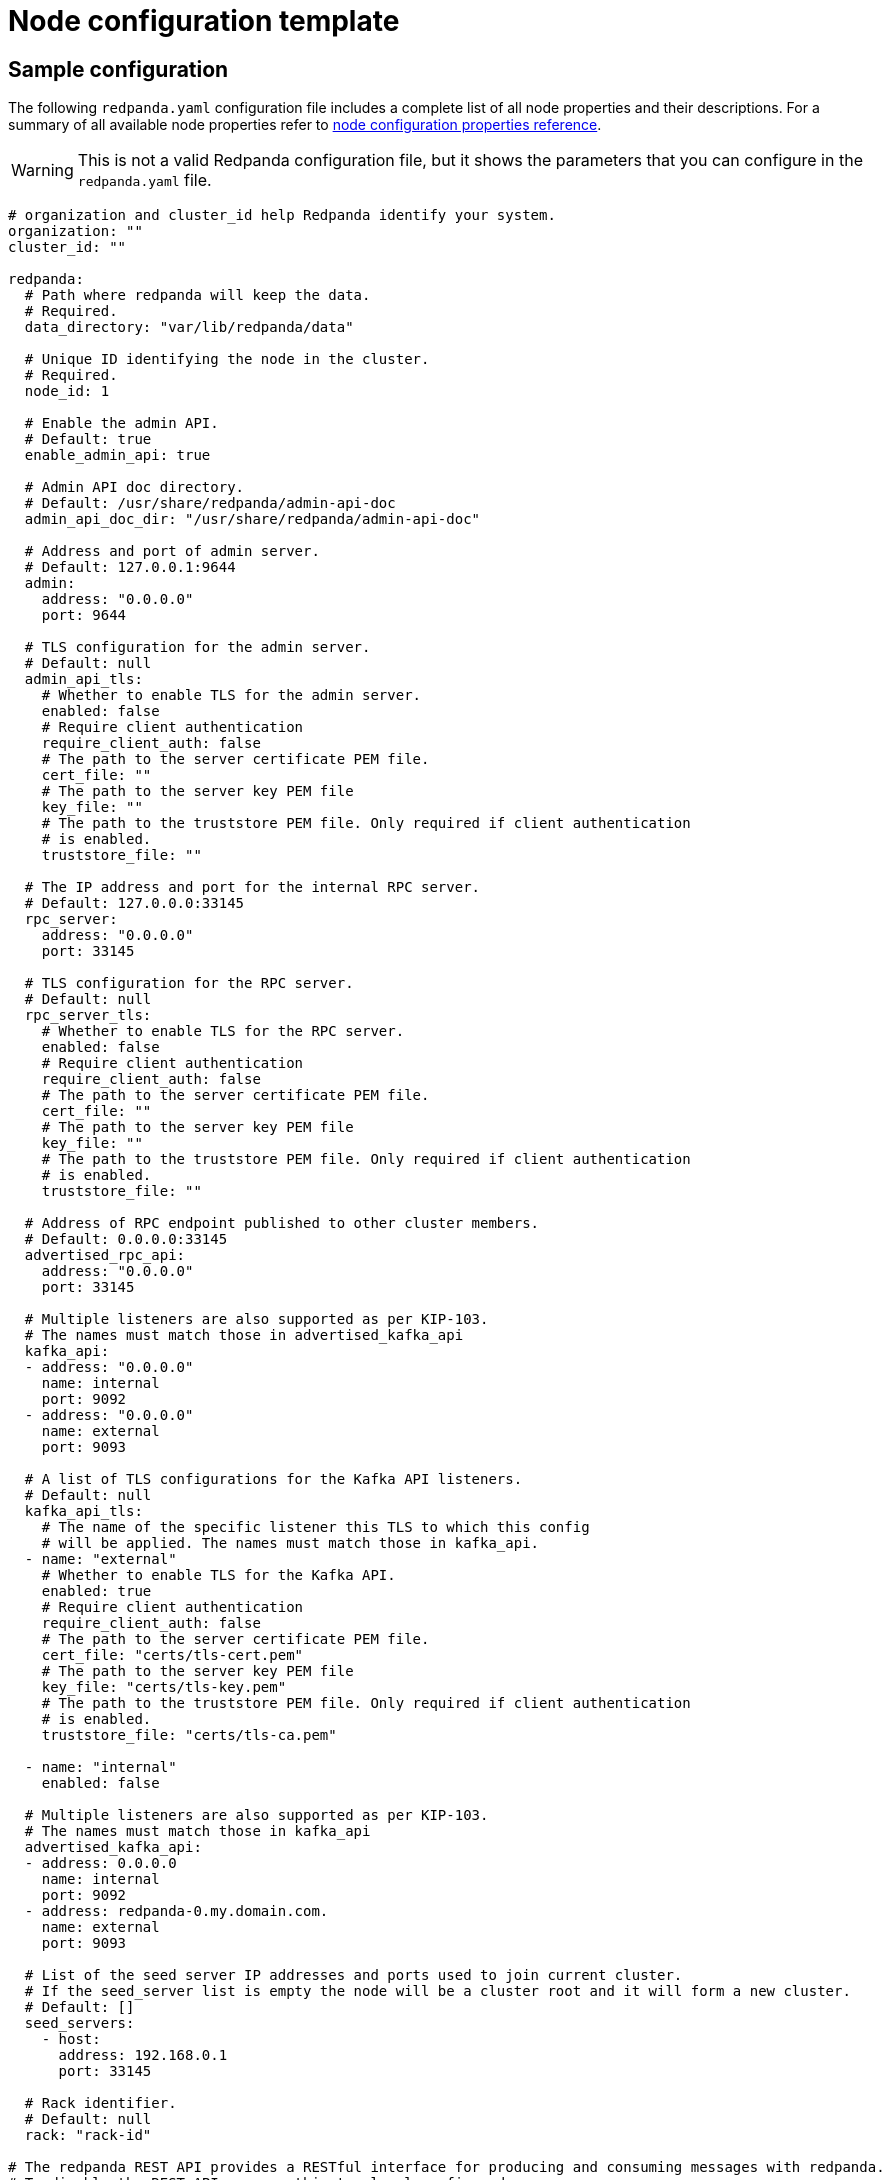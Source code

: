 = Node configuration template
:description: Redpanda node configuration YAML template with properties description.

== Sample configuration

The following `redpanda.yaml` configuration file includes a complete list of all node properties and their descriptions.
For a summary of all available node properties refer to xref:reference:node-properties.adoc[node configuration properties reference].

WARNING: This is not a valid Redpanda configuration file, but it shows the parameters that you can configure in the `redpanda.yaml` file.

[,yaml]
----
# organization and cluster_id help Redpanda identify your system.
organization: ""
cluster_id: ""

redpanda:
  # Path where redpanda will keep the data.
  # Required.
  data_directory: "var/lib/redpanda/data"

  # Unique ID identifying the node in the cluster.
  # Required.
  node_id: 1

  # Enable the admin API.
  # Default: true
  enable_admin_api: true

  # Admin API doc directory.
  # Default: /usr/share/redpanda/admin-api-doc
  admin_api_doc_dir: "/usr/share/redpanda/admin-api-doc"

  # Address and port of admin server.
  # Default: 127.0.0.1:9644
  admin:
    address: "0.0.0.0"
    port: 9644

  # TLS configuration for the admin server.
  # Default: null
  admin_api_tls:
    # Whether to enable TLS for the admin server.
    enabled: false
    # Require client authentication
    require_client_auth: false
    # The path to the server certificate PEM file.
    cert_file: ""
    # The path to the server key PEM file
    key_file: ""
    # The path to the truststore PEM file. Only required if client authentication
    # is enabled.
    truststore_file: ""

  # The IP address and port for the internal RPC server.
  # Default: 127.0.0.0:33145
  rpc_server:
    address: "0.0.0.0"
    port: 33145

  # TLS configuration for the RPC server.
  # Default: null
  rpc_server_tls:
    # Whether to enable TLS for the RPC server.
    enabled: false
    # Require client authentication
    require_client_auth: false
    # The path to the server certificate PEM file.
    cert_file: ""
    # The path to the server key PEM file
    key_file: ""
    # The path to the truststore PEM file. Only required if client authentication
    # is enabled.
    truststore_file: ""

  # Address of RPC endpoint published to other cluster members.
  # Default: 0.0.0.0:33145
  advertised_rpc_api:
    address: "0.0.0.0"
    port: 33145

  # Multiple listeners are also supported as per KIP-103.
  # The names must match those in advertised_kafka_api
  kafka_api:
  - address: "0.0.0.0"
    name: internal
    port: 9092
  - address: "0.0.0.0"
    name: external
    port: 9093

  # A list of TLS configurations for the Kafka API listeners.
  # Default: null
  kafka_api_tls:
    # The name of the specific listener this TLS to which this config
    # will be applied. The names must match those in kafka_api.
  - name: "external"
    # Whether to enable TLS for the Kafka API.
    enabled: true
    # Require client authentication
    require_client_auth: false
    # The path to the server certificate PEM file.
    cert_file: "certs/tls-cert.pem"
    # The path to the server key PEM file
    key_file: "certs/tls-key.pem"
    # The path to the truststore PEM file. Only required if client authentication
    # is enabled.
    truststore_file: "certs/tls-ca.pem"

  - name: "internal"
    enabled: false

  # Multiple listeners are also supported as per KIP-103.
  # The names must match those in kafka_api
  advertised_kafka_api:
  - address: 0.0.0.0
    name: internal
    port: 9092
  - address: redpanda-0.my.domain.com.
    name: external
    port: 9093

  # List of the seed server IP addresses and ports used to join current cluster.
  # If the seed_server list is empty the node will be a cluster root and it will form a new cluster.
  # Default: []
  seed_servers:
    - host:
      address: 192.168.0.1
      port: 33145

  # Rack identifier.
  # Default: null
  rack: "rack-id"

# The redpanda REST API provides a RESTful interface for producing and consuming messages with redpanda.
# To disable the REST API, remove this top-level config node
pandaproxy:
  # A list of address and port to listen for Kafka REST API requests.
  # Default: 0.0.0.0:8082
  pandaproxy_api:
  - address: "0.0.0.0"
    name: internal
    port: 8082
  - address: "0.0.0.0"
    name: external
    port: 8083

  # A list of TLS configurations for the REST API.
  # Default: null
  pandaproxy_api_tls:
  - name: external
    # Whether to enable TLS.
    enabled: false
    # Require client authentication
    require_client_auth: false
    # The path to the server certificate PEM file.
    cert_file: ""
    # The path to the server key PEM file
    key_file: ""
    # The path to the truststore PEM file. Only required if client
    # authentication is enabled.
    truststore_file: ""
  - name: internal
    enabled: false

  # A list of address and port for the REST API to publish to client
  # Default: from pandaproxy_api
  advertised_pandaproxy_api:
    - address: 0.0.0.0
      name: internal
      port: 8082
    - address: "redpanda-rest-0.my.domain.com."
      name: external
      port: 8083

  # How long to wait for an idle consumer before removing it.
  # Default: 60000
  consumer_instance_timeout_ms: 60000

# The REST API client
pandaproxy_client:
  # List of address and port of the brokers
  # Default: "127.0.0.1:9092
  brokers:
   - address: "127.0.0.1"
     port: 9092

  # TLS configuration for the brokers
  broker_tls:
    # Whether to enable TLS.
    enabled: false
    # Require client authentication
    require_client_auth: false
    # The path to the server certificate PEM file.
    cert_file: ""
    # The path to the server key PEM file
    key_file: ""
    # The path to the truststore PEM file. Only required if client authentication
    # is enabled.
    truststore_file: ""

  # Number of times to retry a request to a broker
  # Default: 5
  retries: 5

  # Delay (in milliseconds) for initial retry backoff
  # Default: 100ms
  retry_base_backoff_ms: 100

  # Number of records to batch before sending to broker
  # Default: 1000
  produce_batch_record_count: 1000

  # Number of bytes to batch before sending to broker
  # Defautl 1MiB
  produce_batch_size_bytes: 1048576

  # Delay (in milliseconds) to wait before sending batch
  # Default: 100ms
  produce_batch_delay_ms: 100

  # Interval (in milliseconds) for consumer request timeout
  # Default: 100ms
  consumer_request_timeout_ms: 100

  # Max bytes to fetch per request
  # Default: 1MiB
  consumer_request_max_bytes: 1048576

  # Timeout (in milliseconds) for consumer session
  # Default: 10s
  consumer_session_timeout_ms: 10000

  # Timeout (in milliseconds) for consumer rebalance
  # Default: 2s
  consumer_rebalance_timeout_ms: 2000

  # Interval (in milliseconds) for consumer heartbeats
  # Default: 500ms
  consumer_heartbeat_interval_ms: 500

  # SASL mechanism to use for authentication
  # Supported: SCRAM-SHA-{256,512}
  # Default: ""
  # Support for SASL is disabled when no mechanism is specified.
  sasl_mechanism: ""

  # Username for SCRAM authentication mechanisms
  # Default: ""
  scram_username: ""

  # Password for SCRAM authentication mechanisms
  # Default: ""
  scram_password: ""

# The Schema Registry provides a RESTful interface for Schema storage, retrieval, and compatibility.
# To disable the Schema Registry, remove this top-level config node
schema_registry:
  # A list of address and port to listen for Schema Registry API requests.
  # Default: 0.0.0.0:8082
  schema_registry_api:
  - address: "0.0.0.0"
    name: internal
    port: 8081
  - address: "0.0.0.0"
    name: external
    port: 18081

  # The replication factor of Schema Registry's internal storage topic
  schema_registry_replication_factor: 3

  # A list of TLS configurations for the Schema Registry API.
  # Default: null
  schema_registry_api_tls:
  - name: external
    # Whether to enable TLS.
    enabled: false
    # Require client authentication
    require_client_auth: false
    # The path to the server certificate PEM file.
    cert_file: ""
    # The path to the server key PEM file
    key_file: ""
    # The path to the truststore PEM file. Only required if client
    # authentication is enabled.
    truststore_file: ""
  - name: internal
    enabled: false

# The Schema Registry client config
# See pandaproxy_client for a list of options
schema_registry_client:

rpk:
  # Add optional flags to have rpk start redpanda with specific parameters.
  # The available start flags are found in: /src/v/config/configuration.cc
  additional_start_flags:
    - "--overprovisioned"
    - "--smp=2"
    - "--memory=4G"
    - "--default-log-level=info"

  # The Kafka API configuration
  kafka_api:
    # A list of broker addresses that rpk will use
    brokers:
    - 192.168.72.34:9092
    - 192.168.72.35:9092

    # The TLS configuration to be used when interacting with the Kafka API.
    # If present, TLS will be enabled. If missing or null, TLS will be disabled.
    tls:
      # The path to the client certificate (PEM). Only required if client authentication is
      # enabled in the broker.
      cert_file: ~/certs/cert.pem
      # The path to the client certificate key (PEM). Only required if client authentication is
      # enabled in the broker.
      key_file: ~/certs/key.pem
      # The path to the root CA certificate (PEM).
      truststore_file: ~/certs/ca.pem

    # The SASL config, if enabled in the brokers.
    sasl:
      user: user
      password: pass
      type: SCRAM-SHA-256

  # The Admin API configuration
  admin_api:
    # A list of the nodes' admin API addresses that rpk will use.
    addresses:
    - 192.168.72.34:9644
    - 192.168.72.35:9644
    # The TLS configuration to be used when with the Admin API.
    # If present, TLS will be enabled. If missing or null, TLS will be disabled.
    tls:
      # The path to the client certificate (PEM). Only required if client authentication is
      # enabled in the broker.
      cert_file: ~/certs/admin-cert.pem
      # The path to the client certificate key (PEM). Only required if client authentication is
      # enabled in the broker.
      key_file: ~/certs/admin-key.pem
      # The path to the root CA certificate (PEM).
      truststore_file: ~/certs/admin-ca.pem

  # Available tuners. Set to true to enable, false to disable.

  # Setup NIC IRQs affinity, sets up NIC RPS and RFS, sets up NIC XPS, increases socket
  # listen backlog, increases the number of remembered connection requests, bans the
  # IRQ Balance service from moving distributed IRQs.
  # Default: false
  tune_network: false

  # Sets the preferred I/O scheduler for given block devices.
  # It can work using both the device name or a directory, in which the device where
  # directory is stored will be optimized. Sets either 'none' or 'noop' scheduler
  # if supported.
  # Default: false
  tune_disk_scheduler: false

  # Disables IOPS merging.
  # Default: false
  tune_disk_nomerges: false

  # Distributes IRQs across cores with the method deemed the most appropriate for the
  # current device type (i.e. NVMe).
  # Default: false
  tune_disk_irq: false

  # Installs a systemd service to run fstrim weekly, or starts the default fstrim service
  # which comes with most Linux distributions.
  # Default: false
  tune_fstrim: false

  # Disables hyper-threading, sets the ACPI-cpufreq governor to 'performance'. Additionaly
  # if system reboot is allowed: disables Intel P-States, disables Intel C-States,
  # disables Turbo Boost.
  # Default: false
  tune_cpu: true

  # Increases the number of allowed asynchronous IO events.
  # Default: false
  tune_aio_events: false

  # Syncs NTP.
  # Default: false
  tune_clocksource: true

  # Tunes the kernel to prefer keeping processes in-memory instead of swapping them out.
  # Default: false
  tune_swappiness: false

  # Enables transparent hugepages (THP) to reduce TLB misses.
  # Default: false
  tune_transparent_hugepages: false

  # Enables memory locking.
  # Default: false
  enable_memory_locking: false

  # Installs a custom script to process coredumps and save them to the given directory.
  # Default: false
  tune_coredump: false

  # The directory where all coredumps will be saved after they're processed.
  # Default: ''
  coredump_dir: "/var/lib/redpanda/coredump"

  # Creates a "ballast" file so that, if a Redpanda node runs out of space,
  # you can delete the ballast file to allow the node to resume operations and then
  # delete a topic or records to reduce the space used by Redpanda.
  # Default: false
  tune_ballast_file: false

  # The path where the ballast file will be created.
  # Default: "/var/lib/redpanda/data/ballast"
  ballast_file_path: "/var/lib/redpanda/data/ballast"

  # The ballast file size.
  # Default: "1GiB"
  ballast_file_size: "1GiB"

  # (Optional) The vendor, VM type and storage device type that redpanda will run on, in
  # the format <vendor>:<vm>:<storage>. This hints to rpk which configuration values it
  # should use for the redpanda IO scheduler.
  # Default: ''
  well_known_io: "aws:i3.xlarge:default"
----

== Suggested reading

* Working with schema registry https://redpanda.com/blog/schema_registry/[article]
